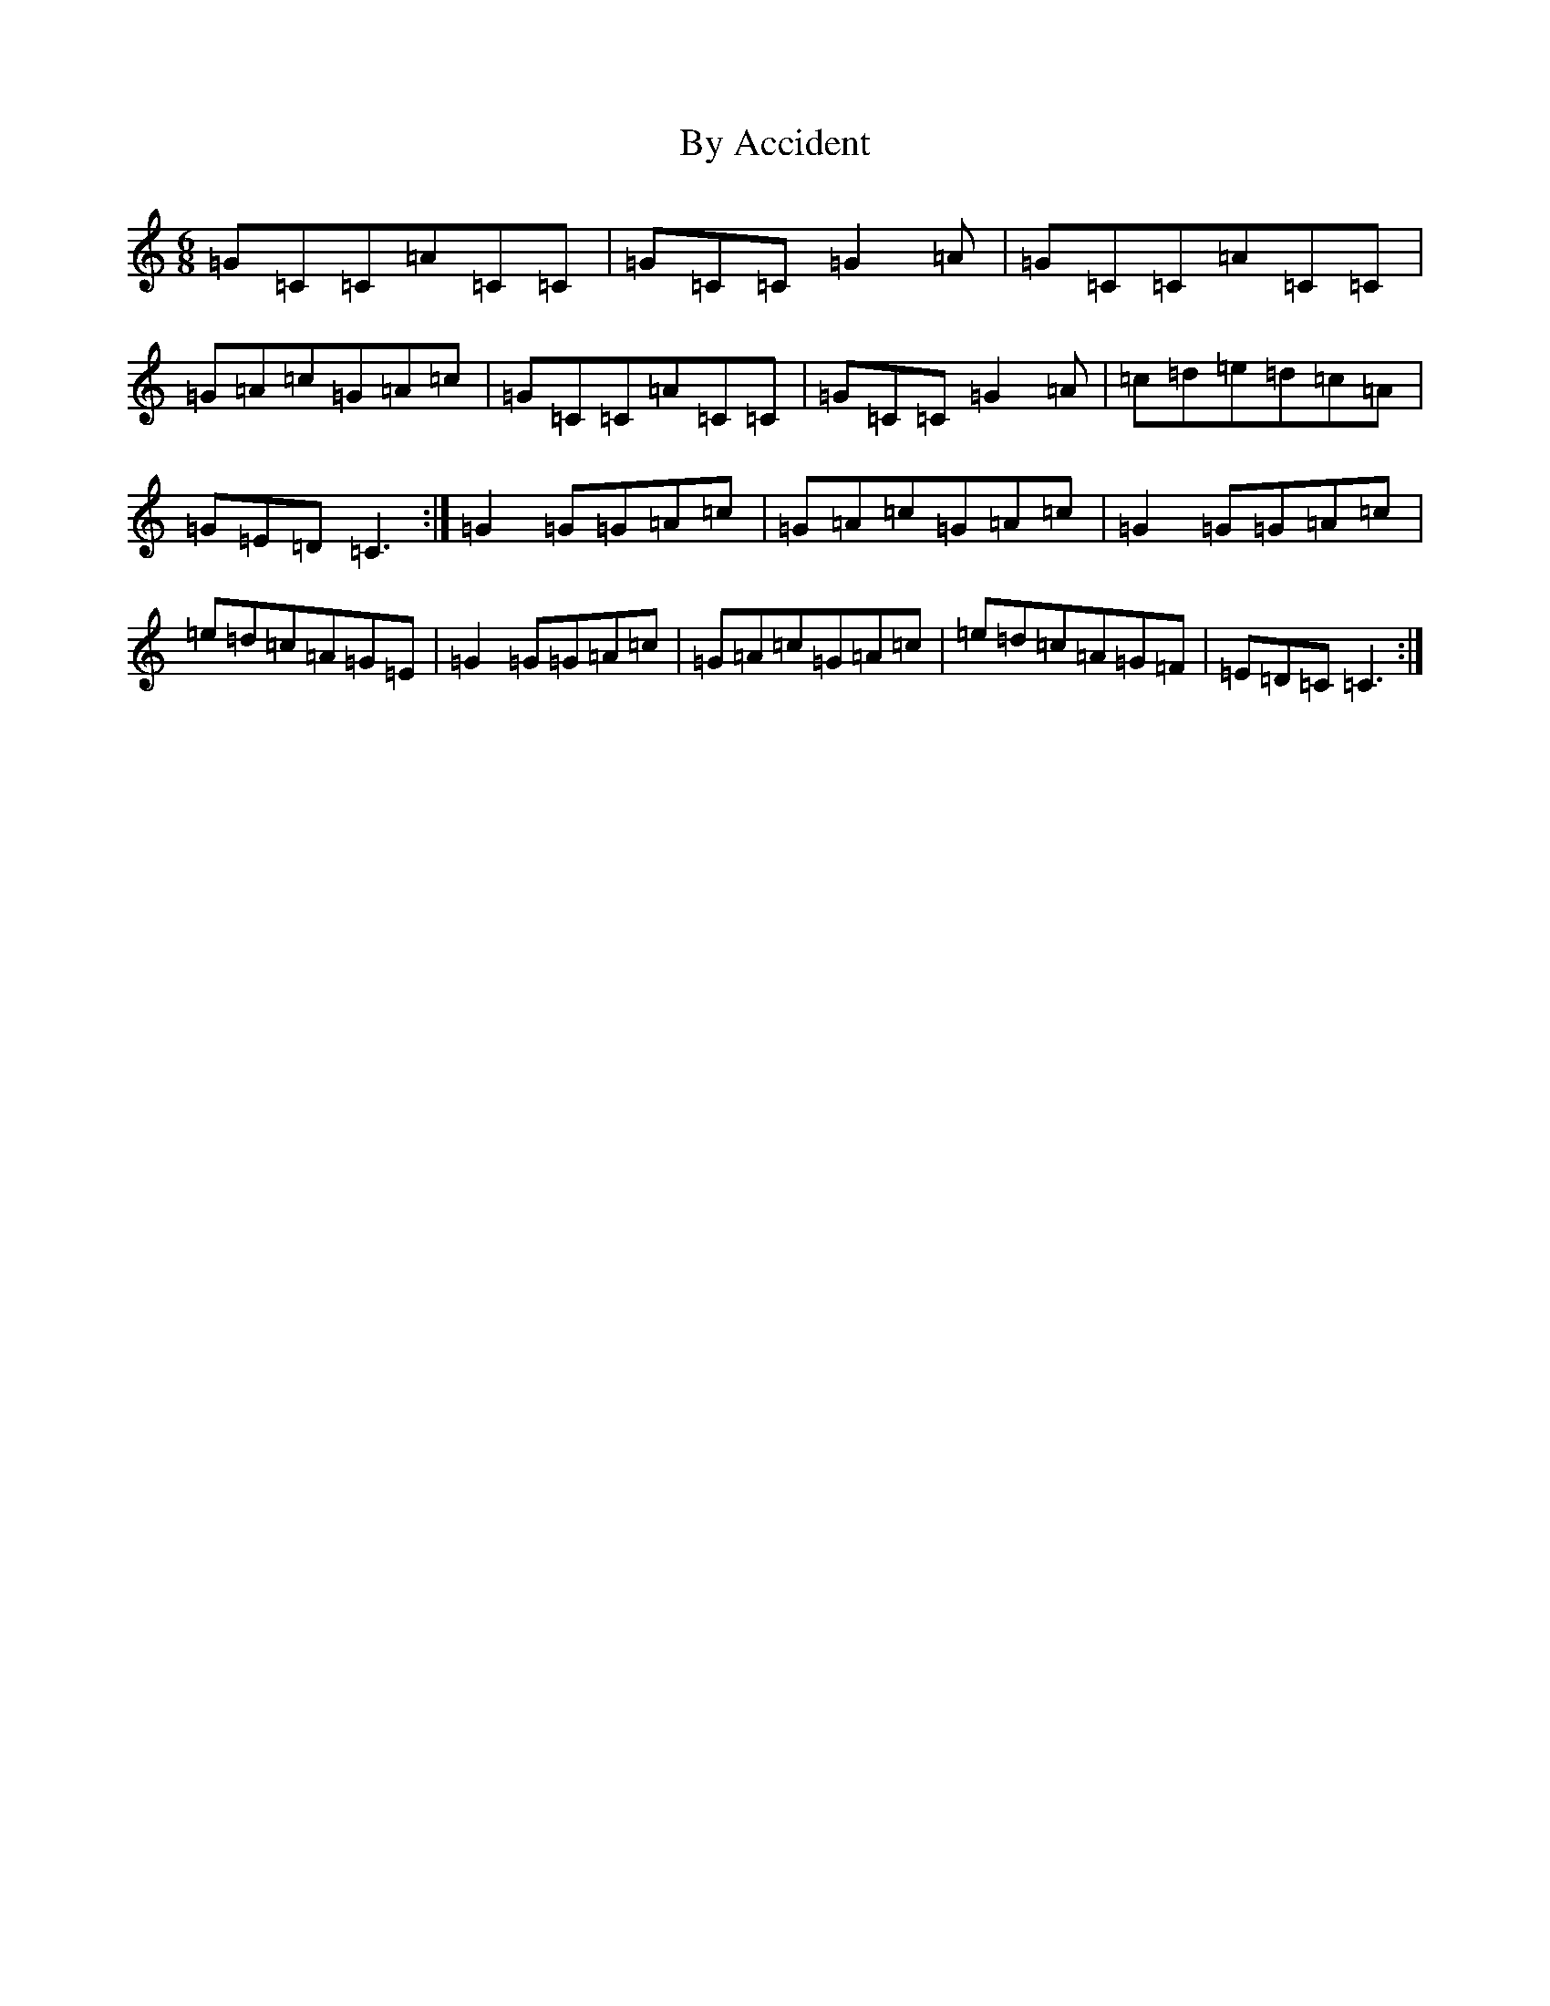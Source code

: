X: 2953
T: By Accident
S: https://thesession.org/tunes/5339#setting5339
R: jig
M:6/8
L:1/8
K: C Major
=G=C=C=A=C=C|=G=C=C=G2=A|=G=C=C=A=C=C|=G=A=c=G=A=c|=G=C=C=A=C=C|=G=C=C=G2=A|=c=d=e=d=c=A|=G=E=D=C3:|=G2=G=G=A=c|=G=A=c=G=A=c|=G2=G=G=A=c|=e=d=c=A=G=E|=G2=G=G=A=c|=G=A=c=G=A=c|=e=d=c=A=G=F|=E=D=C=C3:|